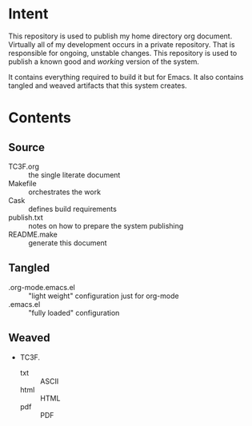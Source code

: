 * Intent

This repository is used to publish my home directory org document. Virtually
all of my development occurs in a private repository. That is responsible for
ongoing, unstable changes. This repository is used to publish a known good and
/working/ version of the system.

It contains everything required to build it but for Emacs. It also contains
tangled and weaved artifacts that this system creates.

* Contents

** Source

- TC3F.org :: the single literate document
- Makefile :: orchestrates the work
- Cask :: defines build requirements
- publish.txt :: notes on how to prepare the system publishing
- README.make :: generate this document

** Tangled

- .org-mode.emacs.el :: "light weight" configuration just for org-mode
- .emacs.el :: "fully loaded" configuration

** Weaved

- TC3F.
  - txt :: ASCII
  - html :: HTML
  - pdf :: PDF

#  LocalWords:  Makefile
